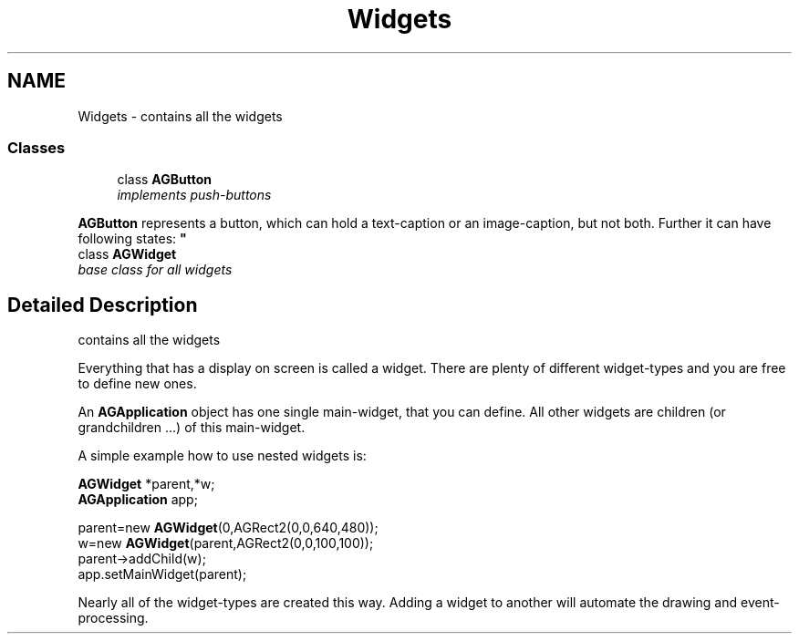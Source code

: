 .TH "Widgets" 3 "27 Oct 2006" "Version 0.1.9" "Antargis" \" -*- nroff -*-
.ad l
.nh
.SH NAME
Widgets \- contains all the widgets  

.PP
.SS "Classes"

.in +1c
.ti -1c
.RI "class \fBAGButton\fP"
.br
.RI "\fIimplements push-buttons
.PP
\fBAGButton\fP represents a button, which can hold a text-caption or an image-caption, but not both. Further it can have following states: \fP"
.ti -1c
.RI "class \fBAGWidget\fP"
.br
.RI "\fIbase class for all widgets \fP"
.in -1c
.SH "Detailed Description"
.PP 
contains all the widgets 
.PP
Everything that has a display on screen is called a widget. There are plenty of different widget-types and you are free to define new ones.
.PP
An \fBAGApplication\fP object has one single main-widget, that you can define. All other widgets are children (or grandchildren ...) of this main-widget.
.PP
A simple example how to use nested widgets is: 
.PP
.nf

    \fBAGWidget\fP *parent,*w;
    \fBAGApplication\fP app;
.fi
.PP
.PP
.PP
.nf
    parent=new \fBAGWidget\fP(0,AGRect2(0,0,640,480));
    w=new \fBAGWidget\fP(parent,AGRect2(0,0,100,100));
    parent->addChild(w);
    app.setMainWidget(parent);
    
.fi
.PP
.PP
Nearly all of the widget-types are created this way. Adding a widget to another will automate the drawing and event-processing. 
